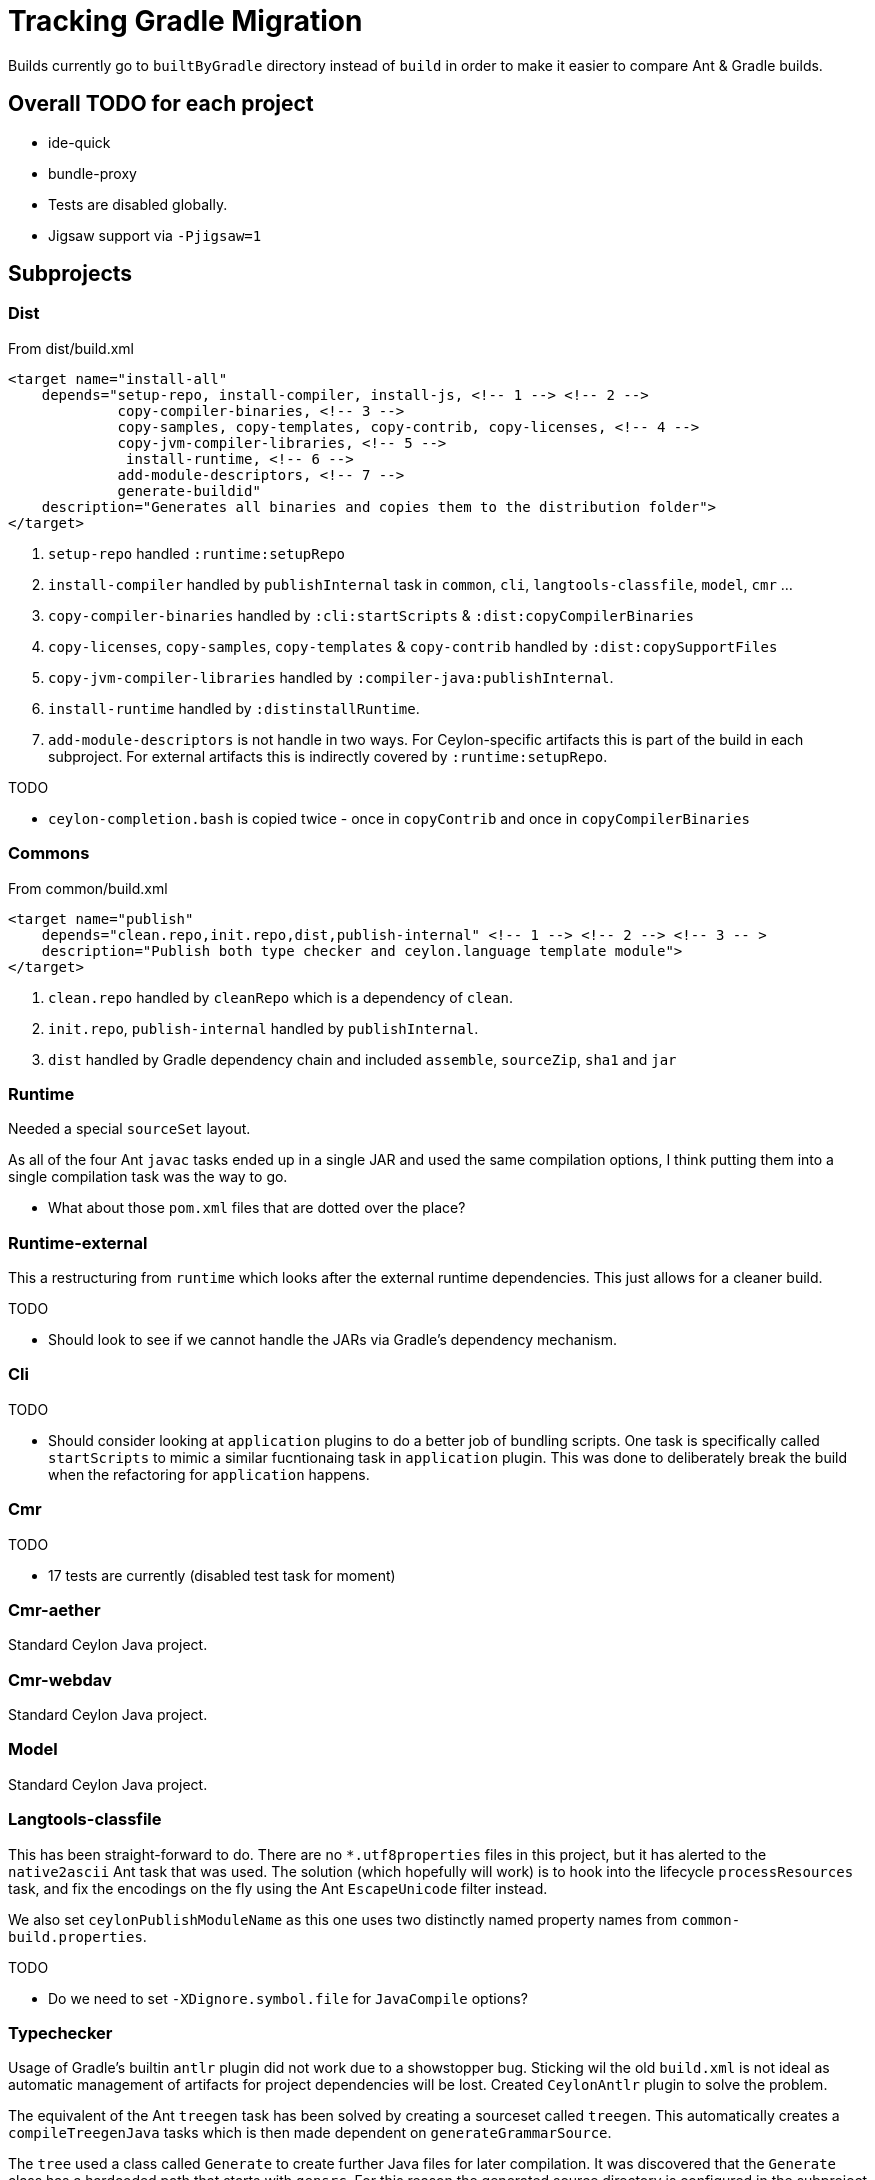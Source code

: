 = Tracking Gradle Migration

Builds currently go to `builtByGradle` directory instead of `build` in order to make it easier to compare
Ant & Gradle builds.

== Overall TODO for each project

* ide-quick
* bundle-proxy
* Tests are disabled globally.
* Jigsaw support via `-Pjigsaw=1`

== Subprojects

=== Dist

.From dist/build.xml
[source,xml]
----
<target name="install-all"
    depends="setup-repo, install-compiler, install-js, <!-- 1 --> <!-- 2 -->
             copy-compiler-binaries, <!-- 3 -->
             copy-samples, copy-templates, copy-contrib, copy-licenses, <!-- 4 -->
             copy-jvm-compiler-libraries, <!-- 5 -->
              install-runtime, <!-- 6 -->
             add-module-descriptors, <!-- 7 -->
             generate-buildid"
    description="Generates all binaries and copies them to the distribution folder">
</target>
----
<1> `setup-repo` handled `:runtime:setupRepo`
<2> `install-compiler` handled by `publishInternal` task in `common`, `cli`, `langtools-classfile`,
  `model`, `cmr` ...
<3> `copy-compiler-binaries` handled by `:cli:startScripts` & `:dist:copyCompilerBinaries`
<4> `copy-licenses`, `copy-samples`, `copy-templates` & `copy-contrib` handled by `:dist:copySupportFiles`
<5> `copy-jvm-compiler-libraries` handled by `:compiler-java:publishInternal`.
<6> `install-runtime` handled by `:distinstallRuntime`.
<7> `add-module-descriptors` is not handle in two ways. For Ceylon-specific artifacts this is part of the build
  in each subproject. For external artifacts this is indirectly covered by `:runtime:setupRepo`.

.TODO
* `ceylon-completion.bash` is copied twice - once in `copyContrib` and once in `copyCompilerBinaries`

=== Commons

.From common/build.xml
[source,xml]
----
<target name="publish"
    depends="clean.repo,init.repo,dist,publish-internal" <!-- 1 --> <!-- 2 --> <!-- 3 -- >
    description="Publish both type checker and ceylon.language template module">
</target>
----
<1> `clean.repo` handled by `cleanRepo` which is a dependency of `clean`.
<2> `init.repo`, `publish-internal` handled by `publishInternal`.
<3> `dist` handled by Gradle dependency chain and included `assemble`, `sourceZip`, `sha1` and `jar`

=== Runtime

Needed a special `sourceSet` layout.

As all of the four Ant `javac` tasks ended up in a single JAR and used the same compilation options,
 I think putting them into a single compilation task was the way to go.

* What about those `pom.xml` files that are dotted over the place?

=== Runtime-external

This a restructuring from `runtime` which looks after the external runtime dependencies. This just allows
for a cleaner build.

.TODO
* Should look to see if we cannot handle the JARs via Gradle's dependency mechanism.

=== Cli

.TODO
* Should consider looking at `application` plugins to do a better job of bundling scripts. One task is
  specifically called `startScripts` to mimic a similar fucntionaing task in `application` plugin. This
  was done to deliberately break the build when the refactoring for `application` happens.

=== Cmr

.TODO
* 17 tests are currently (disabled test task for moment)

=== Cmr-aether

Standard Ceylon Java project.

=== Cmr-webdav

Standard Ceylon Java project.

=== Model

Standard Ceylon Java project.

=== Langtools-classfile

This has been straight-forward to do. There are no `*.utf8properties` files in this project, but it has alerted to the
`native2ascii` Ant task that was used. The solution (which hopefully will work) is to hook into the lifecycle
`processResources` task, and fix the encodings on the fly using the Ant `EscapeUnicode` filter instead.

We also set `ceylonPublishModuleName` as this one uses two distinctly named property names from `common-build.properties`.

.TODO
* Do we need to set `-XDignore.symbol.file`  for `JavaCompile` options?

=== Typechecker

Usage of Gradle's builtin `antlr` plugin did not work due to a showstopper bug. Sticking wil the old `build.xml` is not
ideal as automatic management of artifacts for project dependencies will be lost. Created `CeylonAntlr` plugin to solve
the problem.

The equivalent of the Ant `treegen` task has been solved by creating a sourceset called `treegen`. This automatically
 creates a `compileTreegenJava` tasks which is then made dependent on `generateGrammarSource`.

The `tree` used a class called `Generate` to create further Java files for later compilation. It was discovered that
the `Generate` class has a hardcoded path that starts with `gensrc`.
For this reason the generated source directory is configured in the subproject to be `gensrc`, but located under the
build directory. The Gradle `tree` task used the build directory has working directory and references back to the
project directory to find the `Ceylon.nodes` file. it also manually sets an output directory property so that Gradle
can have an idea when it is up to date.

Finally `compileJava` has to depend on `tree`, whereafter all of the tasks supplied via `java-for-modules.gradle`,
starts to work.

.TODO
* The Ant `antlr.tree` deleted tokens at the end. Should we still do that?

=== Compiler-java

There is an unfortunate interdependency with `language`.

*Utf8properties*: Unlike the Ant `compiler.classes` the `main` source set will include `*.utf8properties`.
  The reason for this is that the Gradle task can take care of this in the `processResources` task via a filter,
  whereas in Ant this hand to be handled via an extra build step.

.TODO
* Do we need to `-XDignore.symbol.file` when compiling?
* Mismatch in `compiler-*.jar` artifacts between ANT (1789 files) and Gradle (1777 files).
* Mismatch in `ceylon-ant.jar` artifacts between ANT (154 files) and Gradle (155 files).
* For `bootstrap-ant.jar` need to check `MANIFEST.MF`

=== Language

We still use the imported Ant buidl to get stuff done. `build.dir` is set as a property on the imported build
and that seems to be forcing Ant to build into Gradle's `buildDir`.

There is an unfortunate interdependency with `compiler-java`.

.TODO
* Fix it from going through the Ant build to building everything as part of Gradle direct.
* Start using `generate-source.gradle` to generate source.
* Set `generateModuleInfo` according to `jigsaw`.
* Some copy operations in the Ant `build` task need to be investigated.

=== Compiler-js

The directory layout seems to be nearer to a Gradle/Maven convention, but the resources are still
under `src/main/java`. For this reason there is a `sourceSets` block in the build to find the correct files.
If those files could simply be moved to the `src/main/resources` folder the whole block can be eliminated.

.TODO
* Do we need to include test classs fo the `ceylon.language.js`?
* Not sure about the runtime directory.
  Should we send those artifacts to `build/libs` or `build/runtime` under Gradle?
* `jdk5Stubs` seems to refer to an empty collection. We could get rid of it and simplify the build script.

=== Module-loader

It needed a special configuration to pick up the `car` file from `language`.

=== Tool-provider

It needed a special configuration to pick up the `car` file from `language`.

There is a `sourceSets` block in the build to find the correct resources files.
If those files could simply be moved to the `src/main/resources` folder the whole block can be eliminated.

Note that unlike the Ant build, the `*.utf8properties` are included in the block as the `processResources` task
knows how to take care of them.

.TODO
* Do we need to set the compiler flag `-XDignore.symbol.file` ?

=== Java-main

.TODO
* Do we need to set the compiler flag `-XDignore.symbol.file` ?

== Custom build code in buildSrc

A `buildSrc` folder has been added to help with some of the delicate and less common feastures of this build.

=== Checksum

A checksum task type has been added as `buildSrc/src/main.groovy/CheckSum.groovy`. This task can be used in conjuction
with any archiver tasks such as `Zip` & `Jar` to create checksums. By default a `sha1` task is added to each Java
project. This replaces the use of the `sha1sum` tasks in the Ant build.

=== Timestamp

A helper class has been added as `buildSrc/src/main.groovy/TimeStamp.groovy`. It sets a singular timestamp value
at the beginning of the build which can then be used in all builds via `TimeStamp.BUILD`. This replaces the use of
the `TStamp` ant task.

=== CeylonCommonBuildProperties

This is a plugin that is applied which loads up the properties from `common-build.properties` and places it on the
projet extension as a field called `cbp`.

It also provides a `requiresCBP` method that will fail the build if a specific property has not been found in
`common-build.properties`.

=== CeylonAntlr

A local plugin that mimics a number of conventions of the builtin Gradle `antlr` plugin, but is stripped down in
functionality and covers just enough to work within the Ceylon build environment.

=== CeylonBuildOsgiPLugin

Activates OSGI support.

* Adds a `ceylon` extension to the `jar` task.
* Adds a method `setAsOsgiArchive()` to every `Jar` task, which can be called to invoke OSGI support on the task,
  This means that the `ceylon` extension will become available to be used in th task configuration and that the
  manifest will be converted an OSGI manifest.
* OSGI-enabled `Jar` tasks will automatically configure the OSGI metadata based upon information configured in
  the `ceylon` block.
* Also adds a `moduleXml` task which is of type `CeylonBuildModuleXml`.

=== CeylonBuildXml

It's primary purpose is to copy a `module.xml` file into the build directory and perform substitutionts. Such
a file can then be added to a JAR and/or be copied to the distribution area.

=== CeylonOsgiArchiveTaskExtension

Adds a number of configurations which can be used to configure the necessary OSGI metadata in way that is very
specific to the Ceylon build. The file has been well documented and can be used as reference.

=== CeylonBuildInfoPlugin

Provides capability to read commit info from Git repository or via a project property or via a system property,

=== CeylonBuildIdGenerator

A task for generating build identifier from Git

== Custom build in gradle folder

A number of common functionality not suitable for buildSrc have been added as buildscript in the `gradle` folder

=== java-for-modules.gradle

Adds common `jar` and `publishInternal` configuration. It requires `ceylonModuleName` to be set before including it.
If `ceylonSourceLayout` is set to `false` before inclusion it will not set up `sourceSets` to use the Ant layout.

It assumes that `ceylonModuleName` is used in a consistent manner throughout a specific manner. This usually works,
but there some exceptions i.e. `classfile` and 'langtools.classfile`. For this case a subproject can manually set
`ceylonPublishModuleName` to the `ceylon.XXXX.dir` part.

.TODO
* Tests are disabled. Need to fix this

=== use-ant-build.gradle

For subprojects that have to rely on using the Ant build, applying this will set the appropriate properties and link
Gradle lifecycle tasks to appropriate ones in the Ant build.

.TODO
* Tests are disabled. Need to fix this

== Test status

|===
| `cmr-aether` | No tests
| `cmr-js` | No tests
| `cmd-webdav` | No tests
| `common` | Working
| `langtools-classfile | No tests
| `model` | Working
| `cmr` | Disabled (2 failing tests - 6 more is run by JDK8).
| `cli` | Working
| `compiler-java` | Disabled (compilation failures). Similar issue with `ant test`.
| `compiler-js` | Disabled (Most tests fail with `LanguageModuleNotFoundException`).
| `module-loader` | No tests
| `runtime` | Disabled (requires updates to Gradle script)
| `language` | Disabled (imported Ant tasks)
| `tool-provider | Disabled (requires updates to Gradle script)
| `typechecker` | Disabled (requires updates to Gradle script)
|===

[[OSGIheaders]]
== Generating OSGI headers

In order to deal with OSGI headers, the  GRradle `osgi` plugin is applied and a custom task extension is
added to the 'jar` task. This is activated by applying the `CeylonBuildOsgiPlugin`. Other Jar tasks can have this
fucntionality actived by adding `setAsOsgiExternalArchive()` (for external artifcats) or
`setAsOsgiArchive()` (for  Ceylon-specific artifacts) to the configuration block. Both cases enable a new
extension block called `ceylon` but the configuration options are slightly different:

[cols="4*"]
|===
| Option
| `setAsOsgiExternalArchive`
| `setAsOsgiArchive`
| Usage

| `bundleSymbolicName`
| -
| *Y*
| Set the symbolic name for this bundle. Affects `Bundle-SymbolicName`.

| `bundleVersion`
| -
| *Y*
| Sets an OSGI bundle version. If not set will use the value from `exportedBundleVersion`.
  Affects `Bundle-Version`.

| `dynamicImports`
| -
| *Y*
| Provide one or more modules that will be be dynamically imported. This is done in key-value format i.e.
  `PackagePattern : BundleVersion`.

| `excludeModuleNames`
| *Y*
| *Y*
| Provide one or more modules than are excluded above and beyond the standard list. Using this with the
  assignment operator will ovveride all existing excluded modules.

| `exportedBundleVersion`
| -
| *Y*
| Sets the exported bundle version. Affects `Export-Package`.

| `externalBundleQualifier`
| *Y*
| -
| A postfix to identify external dependencies which make up parts of the Ceylon distribution.
  Defaults to 'CEYLON-DEPENDENCIES-v0'.

| `forceNewOsgiManifest`
| *Y*
| -
| If set to `true`, a new OSGI manifest will be created irrespective of whether the JAR contains a
  valid OSGI manifest. Defaults to `false.

| `forceOptionalResolutionFor`
| *Y*
| *Y*
| Provide one or more module names for which `resolution:=optional` will be added to
   `Require-Bundle` attribute irrespective of whther the module is marked `optional` or not

| `importJavaxModel`
| *Y*
| *Y*
| Set to `true` if ``javax.lang.model.*` needs to be imported. Defaults to `false`.

| `moduleLocation`
| *Y*
| *Y*
| Sets the location of the `module.xml` file in a lazy-evaluatable manner as long as Gradle's
`project.file` method can resolve it.

| `seedFrom`
| *Y*
| -
| Path to a JAR where to read the original manifest from.

|===


